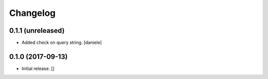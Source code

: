 Changelog
=========


0.1.1 (unreleased)
------------------

- Added check on query string.
  [daniele]


0.1.0 (2017-09-13)
------------------

- Initial release.
  []
